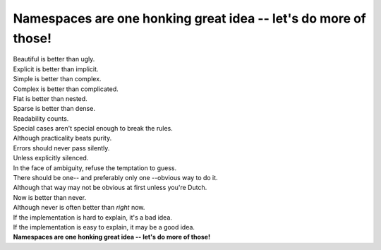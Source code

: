 Namespaces are one honking great idea -- let's do more of those!
=================================================================

|    Beautiful is better than ugly.
|    Explicit is better than implicit.
|    Simple is better than complex.
|    Complex is better than complicated.
|    Flat is better than nested.
|    Sparse is better than dense.
|    Readability counts.
|    Special cases aren't special enough to break the rules.
|    Although practicality beats purity.
|    Errors should never pass silently.
|    Unless explicitly silenced.
|    In the face of ambiguity, refuse the temptation to guess.
|    There should be one-- and preferably only one --obvious way to do it.
|    Although that way may not be obvious at first unless you're Dutch.
|    Now is better than never.
|    Although never is often better than *right* now.
|    If the implementation is hard to explain, it's a bad idea.
|    If the implementation is easy to explain, it may be a good idea.
|    **Namespaces are one honking great idea -- let's do more of those!**

